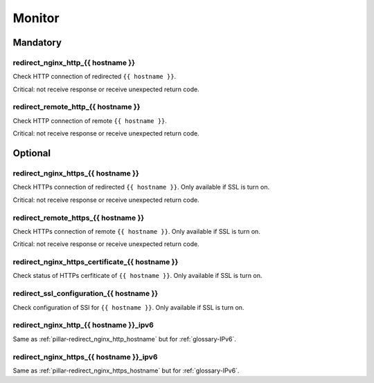 Monitor
=======

Mandatory
---------

.. _pillar-redirect_nginx_http_hostname:

redirect_nginx_http_{{ hostname }}
~~~~~~~~~~~~~~~~~~~~~~~~~~~~~~~~~~

Check HTTP connection of redirected ``{{ hostname }}``.

Critical: not receive response or receive unexpected return code.

redirect_remote_http_{{ hostname }}
~~~~~~~~~~~~~~~~~~~~~~~~~~~~~~~~~~~

Check HTTP connection of remote ``{{ hostname }}``.

Critical: not receive response or receive unexpected return code.

Optional
--------

.. _pillar-redirect_nginx_https_hostname:

redirect_nginx_https_{{ hostname }}
~~~~~~~~~~~~~~~~~~~~~~~~~~~~~~~~~~~

Check HTTPs connection of redirected ``{{ hostname }}``. Only available if SSL
is turn on.

Critical: not receive response or receive unexpected return code.


redirect_remote_https_{{ hostname }}
~~~~~~~~~~~~~~~~~~~~~~~~~~~~~~~~~~~~

Check HTTPs connection of remote ``{{ hostname }}``. Only available if SSL is
turn on.

Critical: not receive response or receive unexpected return code.

redirect_nginx_https_certificate_{{ hostname }}
~~~~~~~~~~~~~~~~~~~~~~~~~~~~~~~~~~~~~~~~~~~~~~~

Check status of HTTPs cerfiticate of ``{{ hostname }}``. Only available if SSL
is turn on.

redirect_ssl_configuration_{{ hostname }}
~~~~~~~~~~~~~~~~~~~~~~~~~~~~~~~~~~~~~~~~~

Check configuration of SSl for ``{{ hostname }}``. Only available if SSL is turn
on.

redirect_nginx_http_{{ hostname }}_ipv6
~~~~~~~~~~~~~~~~~~~~~~~~~~~~~~~~~~~~~~~

Same as :ref:`pillar-redirect_nginx_http_hostname` but for :ref:`glossary-IPv6`.

redirect_nginx_https_{{ hostname }}_ipv6
~~~~~~~~~~~~~~~~~~~~~~~~~~~~~~~~~~~~~~~~

Same as :ref:`pillar-redirect_nginx_https_hostname` but for :ref:`glossary-IPv6`.
